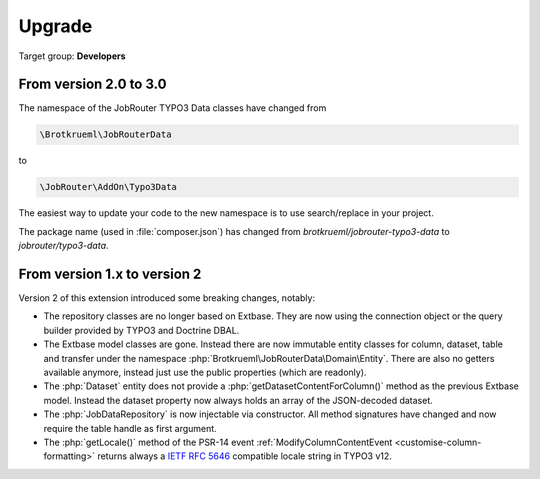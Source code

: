 .. _upgrade:

=======
Upgrade
=======

Target group: **Developers**


From version 2.0 to 3.0
=======================

The namespace of the JobRouter TYPO3 Data classes have changed from

.. code-block:: text

   \Brotkrueml\JobRouterData

to

.. code-block:: text

   \JobRouter\AddOn\Typo3Data

The easiest way to update your code to the new namespace is to use
search/replace in your project.

The package name (used in :file:`composer.json`) has changed from
`brotkrueml/jobrouter-typo3-data` to `jobrouter/typo3-data`.

From version 1.x to version 2
=============================

Version 2 of this extension introduced some breaking changes, notably:

-  The repository classes are no longer based on Extbase. They are now using the
   connection object or the query builder provided by TYPO3 and Doctrine DBAL.

-  The Extbase model classes are gone. Instead there are now immutable entity
   classes for column, dataset, table and transfer under the namespace
   :php:`Brotkrueml\JobRouterData\Domain\Entity`. There are also no getters
   available anymore, instead just use the public properties (which are
   readonly).

-  The :php:`Dataset` entity does not provide a
   :php:`getDatasetContentForColumn()` method as the previous Extbase model.
   Instead the dataset property now always holds an array of the JSON-decoded
   dataset.

-  The :php:`JobDataRepository` is now injectable via constructor. All method
   signatures have changed and now require the table handle as first argument.

-  The :php:`getLocale()` method of the PSR-14 event
   :ref:`ModifyColumnContentEvent <customise-column-formatting>` returns always
   a `IETF RFC 5646`_ compatible locale string in TYPO3 v12.


.. _IETF RFC 5646: https://www.rfc-editor.org/rfc/rfc5646.html
